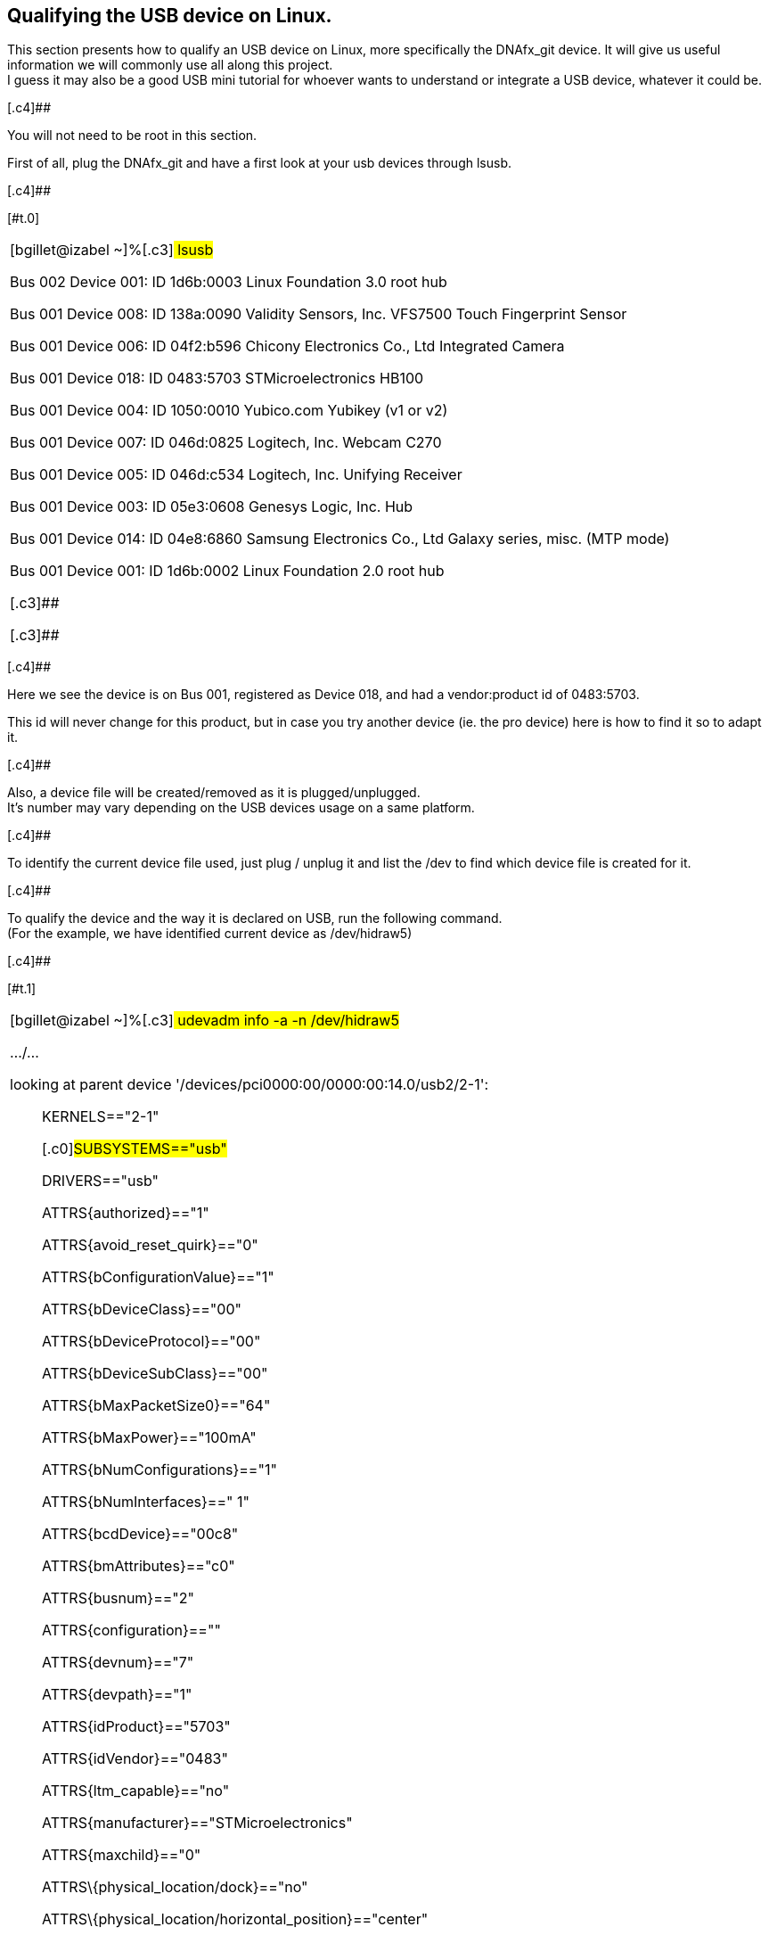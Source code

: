 [[h.cgqywbl05ue]]
== [.c9]#Qualifying the USB device on Linux.#

[.c4]#This section presents how to qualify an USB device on Linux, more
specifically the DNAfx_git device. It will give us useful information we
will commonly use all along this project. +
I guess it may also be a good USB mini tutorial for whoever wants to
understand or integrate a USB device, whatever it could be.#

[.c4]##

[.c4]#You will not need to be root in this section.#

[.c4]#First of all, plug the DNAfx_git and have a first look at your usb
devices through lsusb.#

[.c4]##

[#t.c9d727e25ffb8306f5f22d2f28115e436031fc31]##[#t.0]##

[width="100%",cols="100%",]
|===
a|
[.c14]#[bgillet@izabel ~]%#[.c3]# lsusb#

[.c3]#Bus 002 Device 001: ID 1d6b:0003 Linux Foundation 3.0 root hub#

[.c3]#Bus 001 Device 008: ID 138a:0090 Validity Sensors, Inc. VFS7500
Touch Fingerprint Sensor#

[.c3]#Bus 001 Device 006: ID 04f2:b596 Chicony Electronics Co., Ltd
Integrated Camera#

[.c19]#Bus 001 Device 018: ID 0483:5703 STMicroelectronics HB100#

[.c3]#Bus 001 Device 004: ID 1050:0010 Yubico.com Yubikey (v1 or v2)#

[.c3]#Bus 001 Device 007: ID 046d:0825 Logitech, Inc. Webcam C270#

[.c3]#Bus 001 Device 005: ID 046d:c534 Logitech, Inc. Unifying Receiver#

[.c3]#Bus 001 Device 003: ID 05e3:0608 Genesys Logic, Inc. Hub#

[.c3]#Bus 001 Device 014: ID 04e8:6860 Samsung Electronics Co., Ltd
Galaxy series, misc. (MTP mode)#

[.c3]#Bus 001 Device 001: ID 1d6b:0002 Linux Foundation 2.0 root hub#

[.c3]##

[.c3]##

|===

[.c4]##

[.c4]#Here we see the device is on Bus 001, registered as Device 018,
and had a vendor:product id of 0483:5703.#

[.c4]#This id will never change for this product, but in case you try
another device (ie. the pro device) here is how to find it so to adapt
it.#

[.c4]##

[.c4]#Also, a device file will be created/removed as it is
plugged/unplugged. +
It’s number may vary depending on the USB devices usage on a same
platform.#

[.c4]##

[.c4]#To identify the current device file used, just plug / unplug it
and list the /dev to find which device file is created for it.#

[.c4]##

[.c4]#To qualify the device and the way it is declared on USB, run the
following command. +
(For the example, we have identified current device as /dev/hidraw5)#

[.c4]##

[#t.403a5536dc055f38df4c225c41c219faf3951182]##[#t.1]##

[width="100%",cols="100%",]
|===
a|
[.c14]#[bgillet@izabel ~]%#[.c3]# udevadm info -a -n /dev/hidraw5#

[.c3]#…/…#

[.c7]#looking at parent device
'/devices/pci0000:00/0000:00:14.0/usb2/2-1':#

[.c7]#        KERNELS=="2-1"#

[.c16]#        #[.c0]#SUBSYSTEMS=="usb"#

[.c7]#        DRIVERS=="usb"#

[.c7]#        ATTRS\{authorized}=="1"#

[.c7]#        ATTRS\{avoid_reset_quirk}=="0"#

[.c7]#        ATTRS\{bConfigurationValue}=="1"#

[.c7]#        ATTRS\{bDeviceClass}=="00"#

[.c7]#        ATTRS\{bDeviceProtocol}=="00"#

[.c7]#        ATTRS\{bDeviceSubClass}=="00"#

[.c7]#        ATTRS\{bMaxPacketSize0}=="64"#

[.c7]#        ATTRS\{bMaxPower}=="100mA"#

[.c7]#        ATTRS\{bNumConfigurations}=="1"#

[.c7]#        ATTRS\{bNumInterfaces}==" 1"#

[.c7]#        ATTRS\{bcdDevice}=="00c8"#

[.c7]#        ATTRS\{bmAttributes}=="c0"#

[.c7]#        ATTRS\{busnum}=="2"#

[.c7]#        ATTRS\{configuration}==""#

[.c7]#        ATTRS\{devnum}=="7"#

[.c7]#        ATTRS\{devpath}=="1"#

[.c0]#        ATTRS\{idProduct}=="5703"#

[.c0]#        ATTRS\{idVendor}=="0483"#

[.c7]#        ATTRS\{ltm_capable}=="no"#

[.c0]#        ATTRS\{manufacturer}=="STMicroelectronics"#

[.c7]#        ATTRS\{maxchild}=="0"#

[.c7]#        ATTRS\{physical_location/dock}=="no"#

[.c7]#        ATTRS\{physical_location/horizontal_position}=="center"#

[.c7]#        ATTRS\{physical_location/lid}=="no"#

[.c7]#        ATTRS\{physical_location/panel}=="right"#

[.c7]#        ATTRS\{physical_location/vertical_position}=="lower"#

[.c7]#        ATTRS\{power/active_duration}=="1510739"#

[.c7]#        ATTRS\{power/autosuspend}=="2"#

[.c7]#        ATTRS\{power/autosuspend_delay_ms}=="2000"#

[.c7]#        ATTRS\{power/connected_duration}=="1510739"#

[.c7]#        ATTRS\{power/control}=="on"#

[.c7]#        ATTRS\{power/level}=="on"#

[.c7]#        ATTRS\{power/persist}=="1"#

[.c7]#        ATTRS\{power/runtime_active_time}=="1510498"#

[.c7]#        ATTRS\{power/runtime_status}=="active"#

[.c7]#        ATTRS\{power/runtime_suspended_time}=="0"#

[.c0]#        ATTRS\{product}=="HB100"#

[.c7]#        ATTRS\{quirks}=="0x0"#

[.c7]#        ATTRS\{removable}=="removable"#

[.c7]#        ATTRS\{remove}=="(not readable)"#

[.c7]#        ATTRS\{rx_lanes}=="1"#

[.c7]#        ATTRS\{serial}=="00000000001A"#

[.c7]#        ATTRS\{speed}=="12"#

[.c7]#        ATTRS\{tx_lanes}=="1"#

[.c7]#        ATTRS\{urbnum}=="17"#

[.c7]#        ATTRS\{version}==" 2.00"#

[.c7]#…/…#

|===

[.c4]##

[.c4]#Several parent devices exist, find the one which contains idVendor
and idProduct with respectively 0483 and 6703 as identified though
lsusb.#

[.c4]##

[.c4]#Key information here are things like SUBSYSTEMS that lsusb -v does
not provide, but not only. Those will be useful all along in this
document.#

[.c4]##
